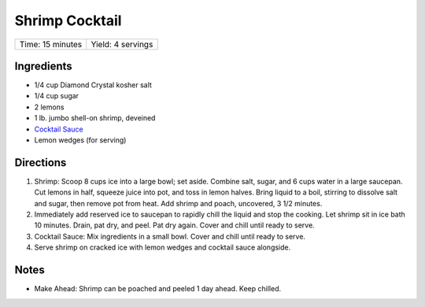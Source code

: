 Shrimp Cocktail
===============

+------------------+-------------------+
| Time: 15 minutes | Yield: 4 servings |
+------------------+-------------------+

Ingredients
-----------

- 1/4 cup Diamond Crystal kosher salt
- 1/4 cup sugar
- 2 lemons
- 1 lb. jumbo shell-on shrimp, deveined
- `Cocktail Sauce <#cocktailsauce>`__
- Lemon wedges (for serving)

Directions
----------

1. Shrimp: Scoop 8 cups ice into a large bowl; set aside. Combine salt,
   sugar, and 6 cups water in a large saucepan. Cut lemons in half, squeeze
   juice into pot, and toss in lemon halves. Bring liquid to a boil,
   stirring to dissolve salt and sugar, then remove pot from heat. Add
   shrimp and poach, uncovered, 3 1/2 minutes.
2. Immediately add reserved ice to saucepan to rapidly chill the liquid and
   stop the cooking. Let shrimp sit in ice bath 10 minutes. Drain, pat dry,
   and peel. Pat dry again. Cover and chill until ready to serve.
3. Cocktail Sauce: Mix ingredients in a small bowl. Cover and chill until
   ready to serve.
4. Serve shrimp on cracked ice with lemon wedges and cocktail sauce
   alongside.


Notes
-----
* Make Ahead: Shrimp can be poached and peeled 1 day ahead. Keep chilled.
